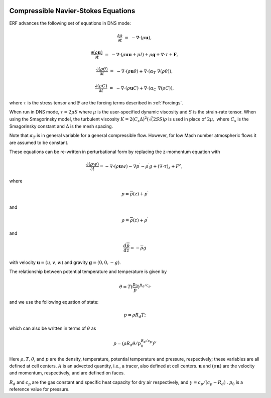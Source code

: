 
 .. role:: cpp(code)
    :language: c++

 .. role:: f(code)
    :language: fortran


.. _Equations:



Compressible Navier-Stokes Equations
====================================

ERF advances the following set of equations in DNS mode:

.. math::

  \frac{\partial \rho}{\partial t} &=& - \nabla \cdot (\rho \mathbf{u}),

  \frac{\partial (\rho \mathbf{u})}{\partial t} &=& - \nabla \cdot (\rho \mathbf{u} \mathbf{u} + pI) +\rho \mathbf{g} + \nabla \cdot \tau + \mathbf{F},

  \frac{\partial (\rho \theta)}{\partial t} &=& - \nabla \cdot (\rho \mathbf{u} \theta) + \nabla \cdot (\alpha_{T}\ \nabla (\rho \theta)),

  \frac{\partial (\rho C)}{\partial t} &=& - \nabla \cdot (\rho \mathbf{u} C) + \nabla \cdot (\alpha_{C}\ \nabla (\rho C)),

where :math:`\tau` is the stress tensor and :math:`\mathbf{F}` are the forcing terms described in :ref:`Forcings`.

When run in DNS mode, :math:`\tau = 2 \mu S` where :math:`\mu` is the user-specified dynamic viscosity and
:math:`S` is the strain-rate tensor.  When using the Smagorinsky model, the turbulent viscosity
:math:`K = 2 (C_s \Delta)^2 (\sqrt(2 S S) \rho` is used in place of :math:`2 \mu,` where
:math:`C_s` is the Smagorinsky constant and :math:`\Delta` is the mesh spacing.

Note that :math:`\alpha_{T}` is in general variable for a general compressible flow. However, for low Mach number atmospheric flows it are assumed to be constant.

These equations can be re-written in perturbational form by replacing the z-momentum equation with

.. math::

  \frac{\partial (\rho w)}{\partial t} = - \nabla \cdot (\rho \mathbf{u} w) - \nabla p^\prime - \rho^\prime g + (\nabla \cdot \tau)_z + F^z,

where

.. math::

  p = \overline{p}(z) + p^\prime

and

.. math::

  \rho = \overline{\rho}(z) + \rho^\prime

and

.. math::

  \frac{d \overline{p}}{d z} = - \overline{\rho} g

with velocity :math:`\mathbf{u} = (u,v,w)` and gravity :math:`\mathbf{g} = (0,0,-g)`.

The relationship between potential temperature and temperature is given by

.. math::

  \theta = T (\frac{p_0}{p})^{R_d / c_p}

and we use the following equation of state:

.. math::

  p = \rho R_d T;

which can also be written in terms of :math:`\theta` as

.. math::

  p = (\rho R_d \theta / p_0^{R_d / c_p} )^\gamma

Here :math:`\rho, T, \theta`, and :math:`p` are the density, temperature, potential temperature and pressure, respectively;
these variables are all defined at cell centers.
:math:`A` is an advected quantity, i.e., a tracer, also defined at cell centers.
:math:`\mathbf{u}` and :math:`(\rho \mathbf{u})` are the velocity and momentum, respectively,
and are defined on faces.

:math:`R_d` and :math:`c_p` are the gas constant and specific heat capacity for dry air respectively,
and :math:`\gamma = c_p / (c_p - R_d)` .  :math:`p_0` is a reference value for pressure.

